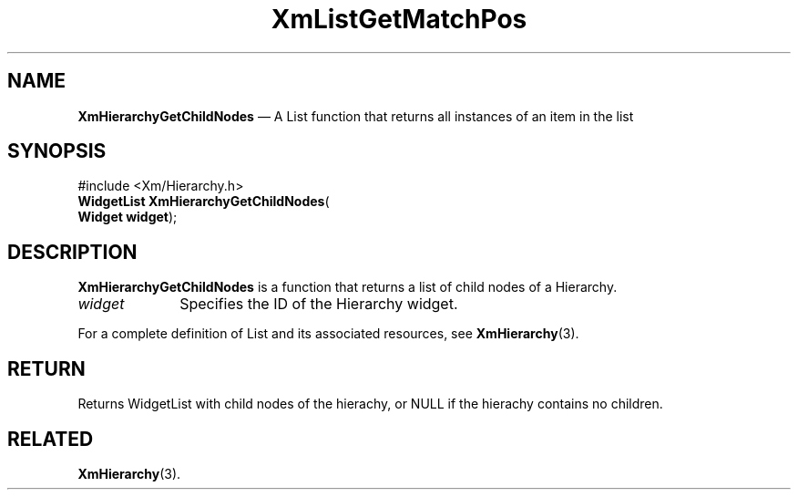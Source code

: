 '\" t
...\" LstGetMa.sgm /main/7 1996/08/30 15:42:31 rws $
.de P!
.fl
\!!1 setgray
.fl
\\&.\"
.fl
\!!0 setgray
.fl			\" force out current output buffer
\!!save /psv exch def currentpoint translate 0 0 moveto
\!!/showpage{}def
.fl			\" prolog
.sy sed -e 's/^/!/' \\$1\" bring in postscript file
\!!psv restore
.
.de pF
.ie     \\*(f1 .ds f1 \\n(.f
.el .ie \\*(f2 .ds f2 \\n(.f
.el .ie \\*(f3 .ds f3 \\n(.f
.el .ie \\*(f4 .ds f4 \\n(.f
.el .tm ? font overflow
.ft \\$1
..
.de fP
.ie     !\\*(f4 \{\
.	ft \\*(f4
.	ds f4\"
'	br \}
.el .ie !\\*(f3 \{\
.	ft \\*(f3
.	ds f3\"
'	br \}
.el .ie !\\*(f2 \{\
.	ft \\*(f2
.	ds f2\"
'	br \}
.el .ie !\\*(f1 \{\
.	ft \\*(f1
.	ds f1\"
'	br \}
.el .tm ? font underflow
..
.ds f1\"
.ds f2\"
.ds f3\"
.ds f4\"
.ta 8n 16n 24n 32n 40n 48n 56n 64n 72n 
.TH "XmListGetMatchPos" "library call"
.SH "NAME"
\fBXmHierarchyGetChildNodes\fP \(em A List function that returns all instances of an item in the list
.iX "XmListGetMatchPos"
.iX "List functions" "XmListGetMatchPos"
.SH "SYNOPSIS"
.PP
.nf
#include <Xm/Hierarchy\&.h>
\fBWidgetList \fBXmHierarchyGetChildNodes\fP\fR(
\fBWidget \fBwidget\fR\fR);
.fi
.SH "DESCRIPTION"
.PP
\fBXmHierarchyGetChildNodes\fP is a function that returns a list of
child nodes of a Hierarchy\&.
.IP "\fIwidget\fP" 10
Specifies the ID of the Hierarchy widget\&.
.PP
For a complete definition of List and its associated resources, see
\fBXmHierarchy\fP(3)\&.
.SH "RETURN"
.PP
Returns WidgetList with child nodes of the hierachy, or NULL
if the hierachy contains no children\&.
.SH "RELATED"
.PP
\fBXmHierarchy\fP(3)\&.
...\" created by instant / docbook-to-man, Sun 22 Dec 1996, 20:26
